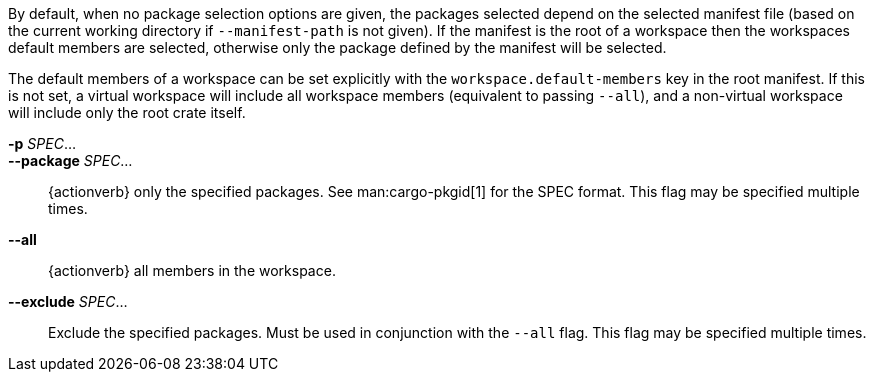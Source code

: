 By default, when no package selection options are given, the packages selected
depend on the selected manifest file (based on the current working directory if
`--manifest-path` is not given). If the manifest is the root of a workspace then
the workspaces default members are selected, otherwise only the package defined
by the manifest will be selected.

The default members of a workspace can be set explicitly with the
`workspace.default-members` key in the root manifest. If this is not set, a
virtual workspace will include all workspace members (equivalent to passing
`--all`), and a non-virtual workspace will include only the root crate itself.

*-p* _SPEC_...::
*--package* _SPEC_...::
    {actionverb} only the specified packages. See man:cargo-pkgid[1] for the
    SPEC format. This flag may be specified multiple times.

*--all*::
    {actionverb} all members in the workspace.

*--exclude* _SPEC_...::
    Exclude the specified packages. Must be used in conjunction with the
    `--all` flag. This flag may be specified multiple times.
